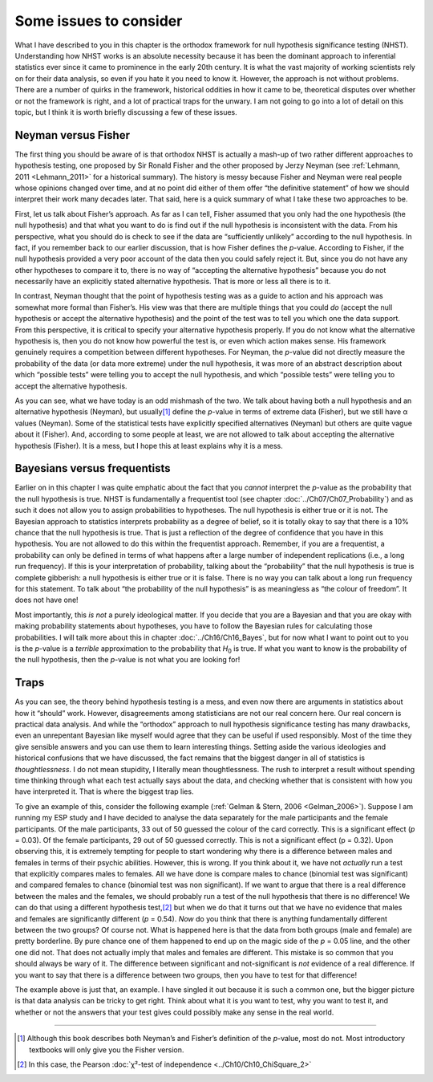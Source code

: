 .. sectionauthor:: `Danielle J. Navarro <https://djnavarro.net/>`_ and `David R. Foxcroft <https://www.davidfoxcroft.com/>`_

Some issues to consider
-----------------------

What I have described to you in this chapter is the orthodox framework for
null hypothesis significance testing (NHST). Understanding how NHST
works is an absolute necessity because it has been the dominant approach
to inferential statistics ever since it came to prominence in the early
20th century. It is what the vast majority of working scientists rely on
for their data analysis, so even if you hate it you need to know it.
However, the approach is not without problems. There are a number of
quirks in the framework, historical oddities in how it came to be,
theoretical disputes over whether or not the framework is right, and a
lot of practical traps for the unwary. I am not going to go into a lot of
detail on this topic, but I think it is worth briefly discussing a few of
these issues.

Neyman versus Fisher
~~~~~~~~~~~~~~~~~~~~

The first thing you should be aware of is that orthodox NHST is actually a
mash-up of two rather different approaches to hypothesis testing, one proposed
by Sir Ronald Fisher and the other proposed by Jerzy Neyman (see
:ref:`Lehmann, 2011 <Lehmann_2011>` for a historical summary). The history is
messy because Fisher and Neyman were real people whose opinions changed over
time, and at no point did either of them offer “the definitive statement” of
how we should interpret their work many decades later. That said, here is a
quick summary of what I take these two approaches to be.

First, let us talk about Fisher’s approach. As far as I can tell, Fisher
assumed that you only had the one hypothesis (the null hypothesis) and that
what you want to do is find out if the null hypothesis is inconsistent with
the data. From his perspective, what you should do is check to see if
the data are “sufficiently unlikely” according to the null hypothesis. In fact,
if you remember back to our earlier discussion, that is how Fisher defines the
*p*-value. According to Fisher, if the null hypothesis provided a very poor
account of the data then you could safely reject it. But, since you do not have
any other hypotheses to compare it to, there is no way of “accepting the
alternative hypothesis” because you do not necessarily have an explicitly
stated alternative hypothesis. That is more or less all there is to it.

In contrast, Neyman thought that the point of hypothesis testing was as a guide
to action and his approach was somewhat more formal than Fisher’s. His view was
that there are multiple things that you could *do* (accept the null hypothesis
or accept the alternative hypothesis) and the point of the test was to tell you
which one the data support. From this perspective, it is critical to specify
your alternative hypothesis properly. If you do not know what the alternative
hypothesis is, then you do not know how powerful the test is, or even which
action makes sense. His framework genuinely requires a competition between
different hypotheses. For Neyman, the *p*-value did not directly measure the
probability of the data (or data more extreme) under the null hypothesis, it
was more of an abstract description about which “possible tests” were telling
you to accept the null hypothesis, and which “possible tests” were telling you
to accept the alternative hypothesis.

As you can see, what we have today is an odd mishmash of the two. We talk about
having both a null hypothesis and an alternative hypothesis (Neyman), but
usually\ [#]_ define the *p*-value in terms of extreme data (Fisher), but we
still have α values (Neyman). Some of the statistical tests have explicitly
specified alternatives (Neyman) but others are quite vague about it (Fisher).
And, according to some people at least, we are not allowed to talk about
accepting the alternative hypothesis (Fisher). It is a mess, but I hope this at
least explains why it is a mess.

Bayesians versus frequentists
~~~~~~~~~~~~~~~~~~~~~~~~~~~~~

Earlier on in this chapter I was quite emphatic about the fact that you
*cannot* interpret the *p*-value as the probability that the null hypothesis is
true. NHST is fundamentally a frequentist tool (see chapter
:doc:`../Ch07/Ch07_Probability`) and as such it does not allow you to assign
probabilities to hypotheses. The null hypothesis is either true or it is not.
The Bayesian approach to statistics interprets probability as a degree of
belief, so it is totally okay to say that there is a 10\% chance that the null
hypothesis is true. That is just a reflection of the degree of confidence that
you have in this hypothesis. You are not allowed to do this within the
frequentist approach. Remember, if you are a frequentist, a probability can only
be defined in terms of what happens after a large number of independent
replications (i.e., a long run frequency). If this is your interpretation of
probability, talking about the “probability” that the null hypothesis is true
is complete gibberish: a null hypothesis is either true or it is false. There is
no way you can talk about a long run frequency for this statement. To talk
about “the probability of the null hypothesis” is as meaningless as “the
colour of freedom”. It does not have one!

Most importantly, this *is not* a purely ideological matter. If you decide that
you are a Bayesian and that you are okay with making probability statements
about hypotheses, you have to follow the Bayesian rules for calculating those
probabilities. I will talk more about this in chapter :doc:`../Ch16/Ch16_Bayes`,
but for now what I want to point out to you is the *p*-value is a *terrible*
approximation to the probability that *H*\ :sub:`0` is true. If what you want
to know is the probability of the null hypothesis, then the *p*-value is not
what you are looking for!

Traps
~~~~~

As you can see, the theory behind hypothesis testing is a mess, and even
now there are arguments in statistics about how it “should” work.
However, disagreements among statisticians are not our real concern
here. Our real concern is practical data analysis. And while the
“orthodox” approach to null hypothesis significance testing has many
drawbacks, even an unrepentant Bayesian like myself would agree that
they can be useful if used responsibly. Most of the time they give
sensible answers and you can use them to learn interesting things.
Setting aside the various ideologies and historical confusions that
we have discussed, the fact remains that the biggest danger in all of
statistics is *thoughtlessness*. I do not mean stupidity, I literally
mean thoughtlessness. The rush to interpret a result without spending
time thinking through what each test actually says about the data, and
checking whether that is consistent with how you have interpreted it.
That is where the biggest trap lies.

To give an example of this, consider the following example (:ref:`Gelman &
Stern, 2006 <Gelman_2006>`). Suppose I am running my ESP study and I have
decided to analyse the data separately for the male participants and the
female participants. Of the male participants, 33 out of 50 guessed the colour
of the card correctly. This is a significant effect (*p* = 0.03). Of the female
participants, 29 out of 50 guessed correctly. This is not a significant effect
(p = 0.32). Upon observing this, it is extremely tempting for people to start
wondering why there is a difference between males and females in terms of
their psychic abilities. However, this is wrong. If you think about it, we
have not *actually* run a test that explicitly compares males to females. All
we have done is compare males to chance (binomial test was significant) and
compared females to chance (binomial test was non significant). If we want to
argue that there is a real difference between the males and the females, we
should probably run a test of the null hypothesis that there is no difference!
We can do that using a different hypothesis test,\ [#]_ but when we do that it
turns out that we have no evidence that males and females are significantly
different (*p* = 0.54). *Now* do you think that there is anything
fundamentally different between the two groups? Of course not. What is
happened here is that the data from both groups (male and female) are
pretty borderline. By pure chance one of them happened to end up on the
magic side of the *p* = 0.05 line, and the other one did not. That
does not actually imply that males and females are different. This
mistake is so common that you should always be wary of it. The
difference between significant and not-significant is *not* evidence of
a real difference. If you want to say that there is a difference between
two groups, then you have to test for that difference!

The example above is just that, an example. I have singled it out because
it is such a common one, but the bigger picture is that data analysis can
be tricky to get right. Think about what it is you want to test, why you
want to test it, and whether or not the answers that your test gives
could possibly make any sense in the real world.

------

.. [#]
   Although this book describes both Neyman’s and Fisher’s definition of
   the *p*-value, most do not. Most introductory textbooks will
   only give you the Fisher version.

.. [#]
   In this case, the Pearson :doc:`χ²-test of independence
   <../Ch10/Ch10_ChiSquare_2>` 
